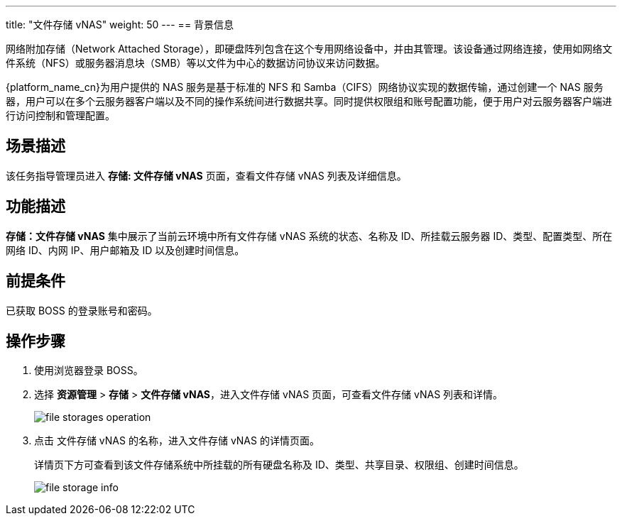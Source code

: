 ---
title: "文件存储 vNAS"
weight: 50
---
== 背景信息

网络附加存储（Network Attached Storage），即硬盘阵列包含在这个专用网络设备中，并由其管理。该设备通过网络连接，使用如网络文件系统（NFS）或服务器消息块（SMB）等以文件为中心的数据访问协议来访问数据。

{platform_name_cn}为用户提供的 NAS 服务是基于标准的 NFS 和 Samba（CIFS）网络协议实现的数据传输，通过创建一个 NAS 服务器，用户可以在多个云服务器客户端以及不同的操作系统间进行数据共享。同时提供权限组和账号配置功能，便于用户对云服务器客户端进行访问控制和管理配置。


== 场景描述

该任务指导管理员进入 *存储: 文件存储 vNAS* 页面，查看文件存储 vNAS 列表及详细信息。

== 功能描述

*存储：文件存储 vNAS* 集中展示了当前云环境中所有文件存储 vNAS 系统的状态、名称及 ID、所挂载云服务器 ID、类型、配置类型、所在网络 ID、内网 IP、用户邮箱及 ID 以及创建时间信息。

== 前提条件

已获取 BOSS 的登录账号和密码。

== 操作步骤

. 使用浏览器登录 BOSS。
. 选择 *资源管理* > *存储* > *文件存储 vNAS*，进入文件存储 vNAS 页面，可查看文件存储 vNAS 列表和详情。
+
image::/images/boss/manual/resource_mgt/file_storages_operation.png[]

. 点击 文件存储 vNAS 的名称，进入文件存储 vNAS 的详情页面。
+
详情页下方可查看到该文件存储系统中所挂载的所有硬盘名称及 ID、类型、共享目录、权限组、创建时间信息。
+
image::/images/boss/manual/resource_mgt/file_storage_info.png[]

